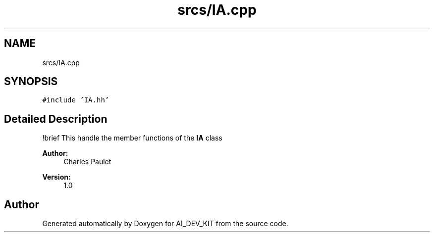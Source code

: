 .TH "srcs/IA.cpp" 3 "Thu Jun 1 2017" "Version 1.0" "AI_DEV_KIT" \" -*- nroff -*-
.ad l
.nh
.SH NAME
srcs/IA.cpp
.SH SYNOPSIS
.br
.PP
\fC#include 'IA\&.hh'\fP
.br

.SH "Detailed Description"
.PP 
!brief This handle the member functions of the \fBIA\fP class 
.PP
\fBAuthor:\fP
.RS 4
Charles Paulet 
.RE
.PP
\fBVersion:\fP
.RS 4
1\&.0 
.RE
.PP

.SH "Author"
.PP 
Generated automatically by Doxygen for AI_DEV_KIT from the source code\&.
